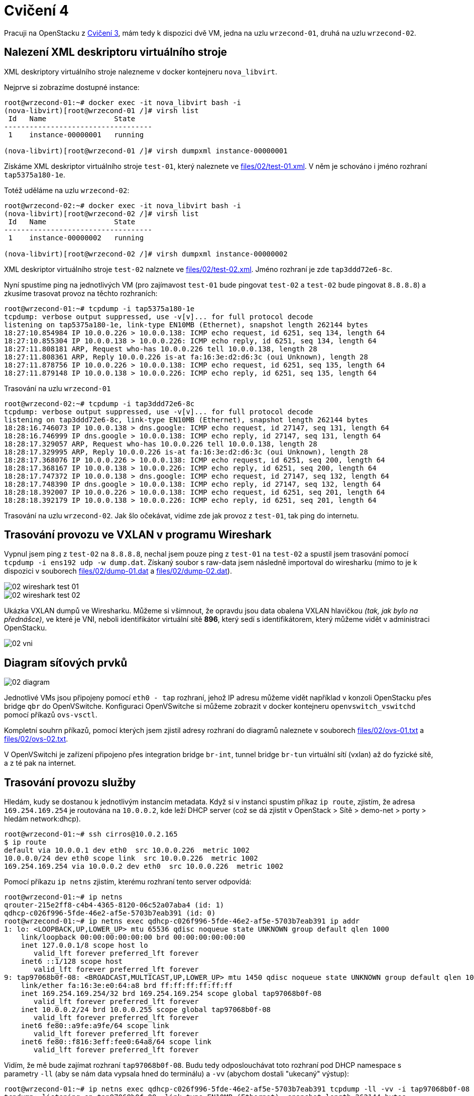 = Cvičení 4

Pracuji na OpenStacku z xref:hw01.adoc[Cvičení 3], mám tedy k dispozici dvě VM, jedna na uzlu `wrzecond-01`, druhá na uzlu `wrzecond-02`.

== Nalezení XML deskriptoru virtuálního stroje

XML deskriptory virtuálního stroje nalezneme v docker kontejneru `nova_libvirt`.

Nejprve si zobrazíme dostupné instance:

[source,text]
----
root@wrzecond-01:~# docker exec -it nova_libvirt bash -i
(nova-libvirt)[root@wrzecond-01 /]# virsh list
 Id   Name                State
-----------------------------------
 1    instance-00000001   running

(nova-libvirt)[root@wrzecond-01 /]# virsh dumpxml instance-00000001
----

Získáme XML deskriptor virtuálního stroje `test-01`, který naleznete ve link:files/02/test-01.xml[]. V něm je schováno i jméno rozhraní `tap5375a180-1e`.

Totéž uděláme na uzlu `wrzecond-02`:

[source,text]
----
root@wrzecond-02:~# docker exec -it nova_libvirt bash -i
(nova-libvirt)[root@wrzecond-02 /]# virsh list
 Id   Name                State
-----------------------------------
 1    instance-00000002   running

(nova-libvirt)[root@wrzecond-02 /]# virsh dumpxml instance-00000002
----

XML deskriptor virtuálního stroje `test-02` nalznete ve link:files/02/test-02.xml[]. Jméno rozhraní je zde `tap3ddd72e6-8c`.

Nyní spustíme ping na jednotlivých VM (pro zajímavost `test-01` bude pingovat `test-02` a `test-02` bude pingovat `8.8.8.8`) a zkusíme trasovat provoz na těchto rozhraních:

[source,text]
----
root@wrzecond-01:~# tcpdump -i tap5375a180-1e
tcpdump: verbose output suppressed, use -v[v]... for full protocol decode
listening on tap5375a180-1e, link-type EN10MB (Ethernet), snapshot length 262144 bytes
18:27:10.854984 IP 10.0.0.226 > 10.0.0.138: ICMP echo request, id 6251, seq 134, length 64
18:27:10.855304 IP 10.0.0.138 > 10.0.0.226: ICMP echo reply, id 6251, seq 134, length 64
18:27:11.808181 ARP, Request who-has 10.0.0.226 tell 10.0.0.138, length 28
18:27:11.808361 ARP, Reply 10.0.0.226 is-at fa:16:3e:d2:d6:3c (oui Unknown), length 28
18:27:11.878756 IP 10.0.0.226 > 10.0.0.138: ICMP echo request, id 6251, seq 135, length 64
18:27:11.879148 IP 10.0.0.138 > 10.0.0.226: ICMP echo reply, id 6251, seq 135, length 64
----

Trasování na uzlu `wrzecond-01`

[source,text]
----
root@wrzecond-02:~# tcpdump -i tap3ddd72e6-8c
tcpdump: verbose output suppressed, use -v[v]... for full protocol decode
listening on tap3ddd72e6-8c, link-type EN10MB (Ethernet), snapshot length 262144 bytes
18:28:16.746073 IP 10.0.0.138 > dns.google: ICMP echo request, id 27147, seq 131, length 64
18:28:16.746999 IP dns.google > 10.0.0.138: ICMP echo reply, id 27147, seq 131, length 64
18:28:17.329057 ARP, Request who-has 10.0.0.226 tell 10.0.0.138, length 28
18:28:17.329995 ARP, Reply 10.0.0.226 is-at fa:16:3e:d2:d6:3c (oui Unknown), length 28
18:28:17.368076 IP 10.0.0.226 > 10.0.0.138: ICMP echo request, id 6251, seq 200, length 64
18:28:17.368167 IP 10.0.0.138 > 10.0.0.226: ICMP echo reply, id 6251, seq 200, length 64
18:28:17.747372 IP 10.0.0.138 > dns.google: ICMP echo request, id 27147, seq 132, length 64
18:28:17.748390 IP dns.google > 10.0.0.138: ICMP echo reply, id 27147, seq 132, length 64
18:28:18.392007 IP 10.0.0.226 > 10.0.0.138: ICMP echo request, id 6251, seq 201, length 64
18:28:18.392179 IP 10.0.0.138 > 10.0.0.226: ICMP echo reply, id 6251, seq 201, length 64
----

Trasování na uzlu `wrzecond-02`. Jak šlo očekávat, vidíme zde jak provoz z `test-01`, tak ping do internetu.

== Trasování provozu ve VXLAN v programu Wireshark

Vypnul jsem ping z `test-02` na `8.8.8.8`, nechal jsem pouze ping z `test-01` na `test-02` a spustil jsem trasování pomocí `tcpdump -i ens192 udp -w dump.dat`. Získaný soubor s raw-data jsem následně importoval do wiresharku (mimo to je k dispozici v souborech link:files/02/dump-01.dat[] a link:files/02/dump-02.dat[]).

image::fig/02/02_wireshark_test-01.png[]
image::fig/02/02_wireshark_test-02.png[]

Ukázka VXLAN dumpů ve Wiresharku. Můžeme si všimnout, že opravdu jsou data obalena VXLAN hlavičkou _(tak, jak bylo na přednášce)_, ve které je VNI, neboli identifikátor virtuální sítě *896*, který sedí s identifikátorem, který můžeme vidět v administraci OpenStacku.

image::fig/02/02_vni.png[]

== Diagram síťových prvků

image::fig/02/02_diagram.png[]

Jednotlivé VMs jsou připojeny pomocí `eth0 - tap` rozhraní, jehož IP adresu můžeme vidět například v konzoli OpenStacku přes bridge `qbr` do OpenVSwitche. Konfiguraci OpenVSwitche si můžeme zobrazit v docker kontejneru `openvswitch_vswitchd` pomocí příkazů `ovs-vsctl`.

Kompletní souhrn příkazů, pomocí kterých jsem zjistil adresy rozhraní do diagramů naleznete v souborech link:files/02/ovs-01.txt[] a link:files/02/ovs-02.txt[].

V OpenVSwitchi je zařízení připojeno přes integration bridge `br-int`, tunnel bridge `br-tun` virtuální sítí (vxlan) až do fyzické sítě, a z té pak na internet.

== Trasování provozu služby

Hledám, kudy se dostanou k jednotlivým instancím metadata. Když si v instanci spustím příkaz `ip route`, zjistím, že adresa `169.254.169.254` je routována na `10.0.0.2`, kde leží DHCP server (což se dá zjistit v OpenStack > Sítě > demo-net > porty > hledám network:dhcp).

[source,text]
----
root@wrzecond-01:~# ssh cirros@10.0.2.165
$ ip route
default via 10.0.0.1 dev eth0  src 10.0.0.226  metric 1002
10.0.0.0/24 dev eth0 scope link  src 10.0.0.226  metric 1002
169.254.169.254 via 10.0.0.2 dev eth0  src 10.0.0.226  metric 1002
----

Pomocí příkazu `ip netns` zjistím, kterému rozhraní tento server odpovídá:

[source,text]
----
root@wrzecond-01:~# ip netns
qrouter-215e2ff8-c4b4-4365-8120-06c52a07aba4 (id: 1)
qdhcp-c026f996-5fde-46e2-af5e-5703b7eab391 (id: 0)
root@wrzecond-01:~# ip netns exec qdhcp-c026f996-5fde-46e2-af5e-5703b7eab391 ip addr
1: lo: <LOOPBACK,UP,LOWER_UP> mtu 65536 qdisc noqueue state UNKNOWN group default qlen 1000
    link/loopback 00:00:00:00:00:00 brd 00:00:00:00:00:00
    inet 127.0.0.1/8 scope host lo
       valid_lft forever preferred_lft forever
    inet6 ::1/128 scope host
       valid_lft forever preferred_lft forever
9: tap97068b0f-08: <BROADCAST,MULTICAST,UP,LOWER_UP> mtu 1450 qdisc noqueue state UNKNOWN group default qlen 1000
    link/ether fa:16:3e:e0:64:a8 brd ff:ff:ff:ff:ff:ff
    inet 169.254.169.254/32 brd 169.254.169.254 scope global tap97068b0f-08
       valid_lft forever preferred_lft forever
    inet 10.0.0.2/24 brd 10.0.0.255 scope global tap97068b0f-08
       valid_lft forever preferred_lft forever
    inet6 fe80::a9fe:a9fe/64 scope link
       valid_lft forever preferred_lft forever
    inet6 fe80::f816:3eff:fee0:64a8/64 scope link
       valid_lft forever preferred_lft forever
----

Vidím, že mě bude zajímat rozhraní `tap97068b0f-08`. Budu tedy odposlouchávat toto rozhraní pod DHCP namespace s parametry `-ll` (aby se nám data vypsala hned do terminálu) a `-vv` (abychom dostali "ukecaný" výstup):

[source,text]
----
root@wrzecond-01:~# ip netns exec qdhcp-c026f996-5fde-46e2-af5e-5703b7eab391 tcpdump -ll -vv -i tap97068b0f-08
tcpdump: listening on tap97068b0f-08, link-type EN10MB (Ethernet), snapshot length 262144 bytes
----

Provedeme _(v druhém okně terminálu)_ požadavky na server:

[source,text]
----
root@wrzecond-01:~# ssh cirros@10.0.2.165
$ curl 169.254.169.254
1.0
2007-01-19
2007-03-01
2007-08-29
2007-10-10
2007-12-15
2008-02-01
2008-09-01
2009-04-04
latest
$ curl 169.254.169.254/latest/meta-data/hostname
test-01.novalocal
----

A zjistíme následující informace o jménu instance:

[source,text]
----
19:42:39.650750 IP (tos 0x0, ttl 64, id 4921, offset 0, flags [DF], proto TCP (6), length 60)
    10.0.0.226.48422 > 169.254.169.254.http: Flags [S], cksum 0xb637 (correct), seq 164491151, win 64860, options [mss 1410,sackOK,TS val 3159409307 ecr 0,nop,wscale 6], length 0
19:42:39.650792 IP (tos 0x0, ttl 64, id 0, offset 0, flags [DF], proto TCP (6), length 60)
    169.254.169.254.http > 10.0.0.226.48422: Flags [S.], cksum 0x5f0d (incorrect -> 0x78d5), seq 1901786284, ack 164491152, win 64308, options [mss 1410,sackOK,TS val 186568274 ecr 3159409307,nop,wscale 7], length 0
19:42:39.651016 IP (tos 0x0, ttl 64, id 4922, offset 0, flags [DF], proto TCP (6), length 52)
    10.0.0.226.48422 > 169.254.169.254.http: Flags [.], cksum 0x5f05 (incorrect -> 0x9eae), seq 1, ack 1, win 1014, options [nop,nop,TS val 3159409307 ecr 186568274], length 0
19:42:39.651226 IP (tos 0x0, ttl 64, id 4923, offset 0, flags [DF], proto TCP (6), length 131)
    10.0.0.226.48422 > 169.254.169.254.http: Flags [P.], cksum 0x5f54 (incorrect -> 0xc60c), seq 1:80, ack 1, win 1014, options [nop,nop,TS val 3159409308 ecr 186568274], length 79: HTTP, length: 79
	GET / HTTP/1.1
	Host: 169.254.169.254
	User-Agent: curl/7.84.0
	Accept: */*

19:42:39.691489 IP (tos 0x0, ttl 64, id 3791, offset 0, flags [DF], proto TCP (6), length 267)
    169.254.169.254.http > 10.0.0.226.48422: Flags [P.], cksum 0x5fdc (incorrect -> 0x623e), seq 1:216, ack 80, win 502, options [nop,nop,TS val 186568315 ecr 3159409308], length 215: HTTP, length: 215
	HTTP/1.1 200 OK
	content-type: text/plain; charset=UTF-8
	content-length: 98
	date: Tue, 04 Apr 2023 19:42:39 GMT

	1.0
	2007-01-19
	2007-03-01
	2007-08-29
	2007-10-10
	2007-12-15
	2008-02-01
	2008-09-01
	2009-04-04
	latest [|http]
19:42:39.692655 IP (tos 0x0, ttl 64, id 4924, offset 0, flags [DF], proto TCP (6), length 52)
    10.0.0.226.48422 > 169.254.169.254.http: Flags [.], cksum 0x5f05 (incorrect -> 0x9d39), seq 80, ack 216, win 1011, options [nop,nop,TS val 3159409348 ecr 186568315], length 0
19:42:39.692658 IP (tos 0x0, ttl 64, id 4925, offset 0, flags [DF], proto TCP (6), length 52)
    10.0.0.226.48422 > 169.254.169.254.http: Flags [F.], cksum 0x5f05 (incorrect -> 0x9d37), seq 80, ack 216, win 1011, options [nop,nop,TS val 3159409349 ecr 186568315], length 0
19:42:39.693266 IP (tos 0x0, ttl 64, id 3792, offset 0, flags [DF], proto TCP (6), length 52)
    169.254.169.254.http > 10.0.0.226.48422: Flags [F.], cksum 0x5f05 (incorrect -> 0x9f32), seq 216, ack 81, win 502, options [nop,nop,TS val 186568316 ecr 3159409349], length 0
19:42:39.693383 IP (tos 0x0, ttl 64, id 4926, offset 0, flags [DF], proto TCP (6), length 52)
    10.0.0.226.48422 > 169.254.169.254.http: Flags [.], cksum 0x5f05 (incorrect -> 0x9d34), seq 81, ack 217, win 1011, options [nop,nop,TS val 3159409350 ecr 186568316], length 0



19:45:53.056601 IP (tos 0x0, ttl 64, id 23929, offset 0, flags [DF], proto TCP (6), length 60)
    10.0.0.226.51208 > 169.254.169.254.http: Flags [S], cksum 0xa81b (correct), seq 2939443638, win 64860, options [mss 1410,sackOK,TS val 3159602756 ecr 0,nop,wscale 6], length 0
19:45:53.056653 IP (tos 0x0, ttl 64, id 0, offset 0, flags [DF], proto TCP (6), length 60)
    169.254.169.254.http > 10.0.0.226.51208: Flags [S.], cksum 0x5f0d (incorrect -> 0x7a08), seq 4246693399, ack 2939443639, win 64308, options [mss 1410,sackOK,TS val 186761680 ecr 3159602756,nop,wscale 7], length 0
19:45:53.056865 IP (tos 0x0, ttl 64, id 23930, offset 0, flags [DF], proto TCP (6), length 52)
    10.0.0.226.51208 > 169.254.169.254.http: Flags [.], cksum 0x5f05 (incorrect -> 0x9fe0), seq 1, ack 1, win 1014, options [nop,nop,TS val 3159602757 ecr 186761680], length 0
19:45:53.057028 IP (tos 0x0, ttl 64, id 23931, offset 0, flags [DF], proto TCP (6), length 156)
    10.0.0.226.51208 > 169.254.169.254.http: Flags [P.], cksum 0x5f6d (incorrect -> 0x2c00), seq 1:105, ack 1, win 1014, options [nop,nop,TS val 3159602757 ecr 186761680], length 104: HTTP, length: 104
	GET /latest/meta-data/hostname HTTP/1.1
	Host: 169.254.169.254
	User-Agent: curl/7.84.0
	Accept: */*

19:45:53.104837 IP (tos 0x0, ttl 64, id 2385, offset 0, flags [DF], proto TCP (6), length 52)
    169.254.169.254.http > 10.0.0.226.51208: Flags [.], cksum 0x5f05 (incorrect -> 0xa148), seq 1, ack 105, win 502, options [nop,nop,TS val 186761728 ecr 3159602757], length 0
19:45:53.238054 IP (tos 0x0, ttl 64, id 2386, offset 0, flags [DF], proto TCP (6), length 186)
    169.254.169.254.http > 10.0.0.226.51208: Flags [P.], cksum 0x5f8b (incorrect -> 0xea45), seq 1:135, ack 105, win 502, options [nop,nop,TS val 186761861 ecr 3159602757], length 134: HTTP, length: 134
	HTTP/1.1 200 OK
	content-type: text/plain; charset=UTF-8
	content-length: 17
	date: Tue, 04 Apr 2023 19:45:53 GMT

	test-01.novalocal [|http]
19:45:53.239390 IP (tos 0x0, ttl 64, id 23932, offset 0, flags [DF], proto TCP (6), length 52)
    10.0.0.226.51208 > 169.254.169.254.http: Flags [.], cksum 0x5f05 (incorrect -> 0x9d8a), seq 105, ack 135, win 1012, options [nop,nop,TS val 3159602938 ecr 186761861], length 0
19:45:53.239393 IP (tos 0x0, ttl 64, id 23933, offset 0, flags [DF], proto TCP (6), length 52)
    10.0.0.226.51208 > 169.254.169.254.http: Flags [F.], cksum 0x5f05 (incorrect -> 0x9d88), seq 105, ack 135, win 1012, options [nop,nop,TS val 3159602939 ecr 186761861], length 0
19:45:53.239471 IP (tos 0x0, ttl 64, id 2387, offset 0, flags [DF], proto TCP (6), length 52)
    169.254.169.254.http > 10.0.0.226.51208: Flags [F.], cksum 0x5f05 (incorrect -> 0x9f83), seq 135, ack 106, win 502, options [nop,nop,TS val 186761863 ecr 3159602939], length 0
19:45:53.239749 IP (tos 0x0, ttl 64, id 23934, offset 0, flags [DF], proto TCP (6), length 52)
    10.0.0.226.51208 > 169.254.169.254.http: Flags [.], cksum 0x5f05 (incorrect -> 0x9d84), seq 106, ack 136, win 1012, options [nop,nop,TS val 3159602940 ecr 186761863], length 0
----

Na požadavky odpovídá *Nova API*, která je v kontejneru `nova_api`. Poté, co se dostanou z virtuálky, tak se dostanou k *Neutron metadata* agentovi (kontejner neutron_metadata_agent), který je *přepošle* na tu Nova API službu, která poslouchá na portu `8775`. Viz `/etc/neutron/metadata_agent.ini`:

[source,text]
----
root@wrzecond-01:~# docker exec -it neutron_metadata_agent /bin/bash
(neutron-metadata-agent)[neutron@wrzecond-01 /]$ cat /etc/neutron/metadata_agent.ini
[DEFAULT]
auth_ca_cert =
nova_metadata_host = 10.38.4.172
nova_metadata_port = 8775
metadata_proxy_shared_secret = PgQEUYfmSDMAA8G5IxCxIIWcJfCgfsKf9Dmkui6r
nova_metadata_protocol = http
metadata_workers = 2
----

K tomu ten agent přidá ještě pár *HTTP hlaviček* (IP instance a ID routeru), pomocí kterých právě ta služba *pozná*, o co jde.
